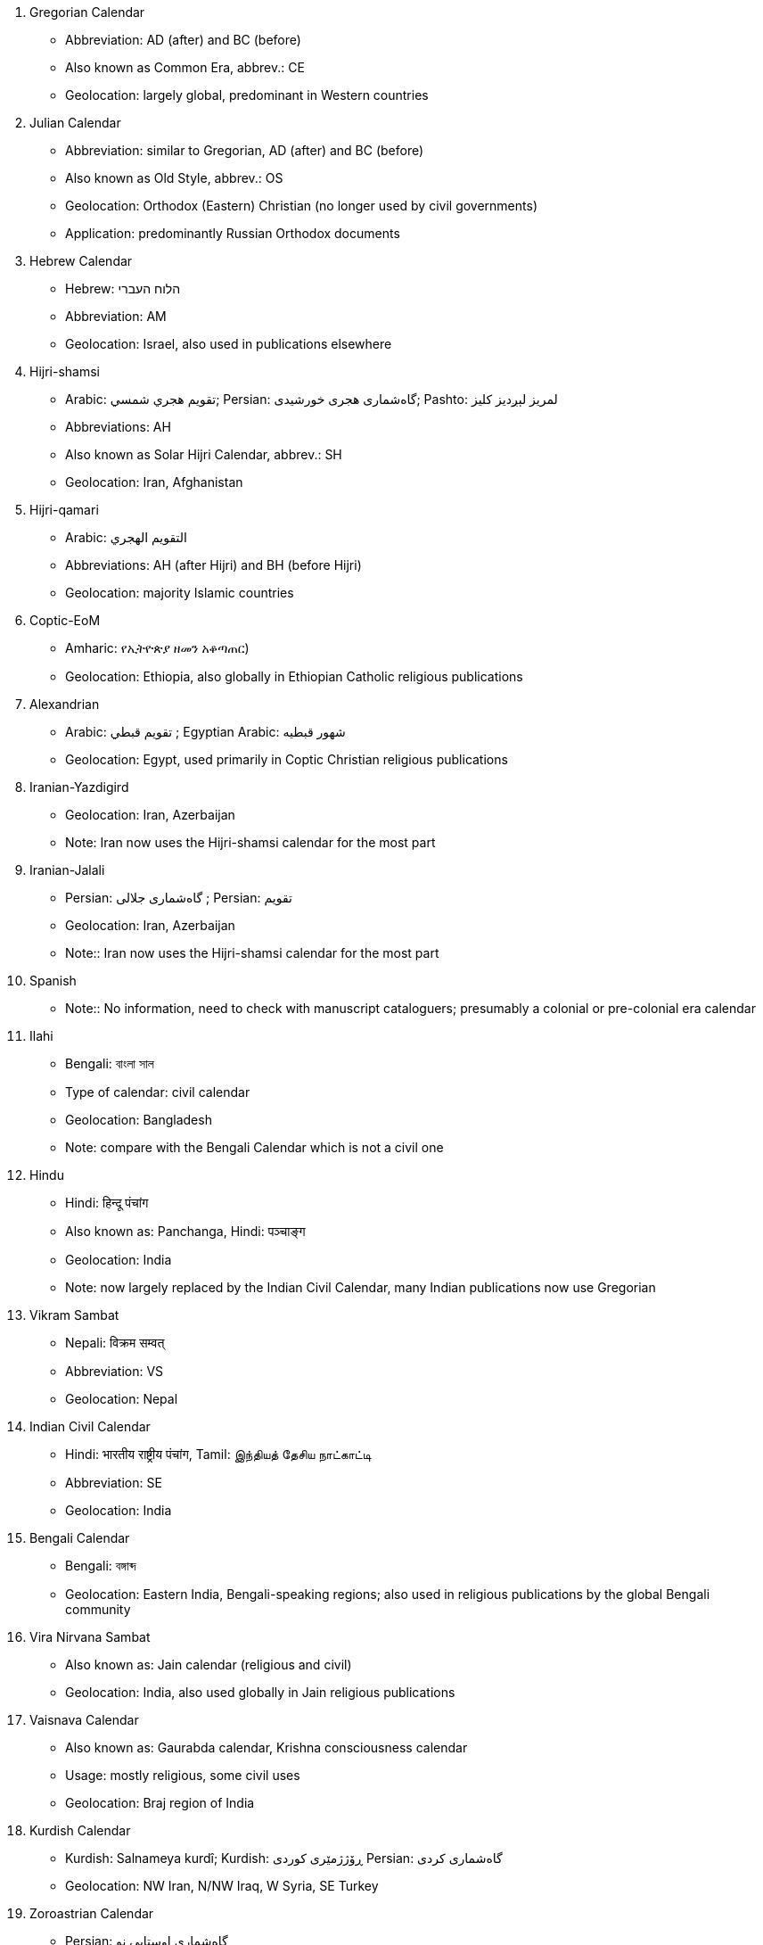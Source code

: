 
// From Erich Kesse, Digital Library Project Officer, SOAS University of London

. Gregorian Calendar
** Abbreviation: AD (after) and BC (before)
** Also known as Common Era, abbrev.: CE
** Geolocation: largely global, predominant in Western countries

. Julian Calendar
** Abbreviation: similar to Gregorian, AD (after) and BC (before)
** Also known as Old Style, abbrev.: OS
** Geolocation: Orthodox (Eastern) Christian (no longer used by civil governments)
** Application: predominantly Russian Orthodox documents

. Hebrew Calendar
** Hebrew: הלוח העברי
** Abbreviation: AM
** Geolocation: Israel, also used in publications elsewhere

. Hijri-shamsi
** Arabic: تقويم هجري شمسي; Persian: گاه‌شماری هجری خورشیدی; Pashto: لمريز لېږدیز کلیز‎
** Abbreviations: AH
** Also known as Solar Hijri Calendar, abbrev.: SH
** Geolocation: Iran, Afghanistan

. Hijri-qamari
** Arabic: التقويم الهجري‎‎
** Abbreviations: AH (after Hijri) and BH (before Hijri)
** Geolocation: majority Islamic countries

. Coptic-EoM
** Amharic: የኢትዮጵያ ዘመን አቆጣጠር)
** Geolocation: Ethiopia, also globally in Ethiopian Catholic religious publications

. Alexandrian
** Arabic: تقويم قبطي ; Egyptian Arabic: شهور قبطيه
** Geolocation: Egypt, used primarily in Coptic Christian religious publications

. Iranian-Yazdigird
** Geolocation: Iran, Azerbaijan
** Note: Iran now uses the Hijri-shamsi calendar for the most part

. Iranian-Jalali
** Persian: گاه‌شماری جلالی ; Persian: تقویم
** Geolocation: Iran, Azerbaijan
** Note:: Iran now uses the Hijri-shamsi calendar for the most part

. Spanish
** Note:: No information, need to check with manuscript cataloguers; presumably a colonial or pre-colonial era calendar

. Ilahi
** Bengali: বাংলা সাল
** Type of calendar: civil calendar
** Geolocation: Bangladesh
** Note: compare with the Bengali Calendar which is not a civil one

. Hindu
** Hindi: हिन्दू पंचांग
** Also known as: Panchanga, Hindi: पञ्चाङ्ग
** Geolocation: India
** Note: now largely replaced by the Indian Civil Calendar, many Indian publications now use Gregorian



. Vikram Sambat
** Nepali: विक्रम सम्वत्
** Abbreviation: VS
** Geolocation: Nepal

. Indian Civil Calendar
** Hindi: भारतीय राष्ट्रीय पंचांग, Tamil: இந்தியத் தேசிய நாட்காட்டி
** Abbreviation: SE
** Geolocation: India

. Bengali Calendar
** Bengali: বঙ্গাব্দ
** Geolocation: Eastern India, Bengali-speaking regions; also used in religious publications by the global Bengali community

. Vira Nirvana Sambat
** Also known as: Jain calendar (religious and civil)
** Geolocation: India, also used globally in Jain religious publications

. Vaisnava Calendar
** Also known as: Gaurabda calendar, Krishna consciousness calendar
** Usage: mostly religious, some civil uses
** Geolocation: Braj region of India

. Kurdish Calendar
** Kurdish: Salnameya kurdî; Kurdish: ڕۆژژمێری کوردی Persian: گاه‌شماری کردی
** Geolocation: NW Iran, N/NW Iraq, W Syria, SE Turkey

. Zoroastrian Calendar
** Persian: گاه‌شماری اوستایی نو
** Geolocation: Iran, Azerbaijan, also used globally in Zoroastrian religious publications

. Tibetan calendar
** Tibetan: ལོ་ཐོ
** Type: lunisolar
** Geolocation: Tibet, with some use in the Tibetan community of northern India

. Chinese calendar
** Hant: 農曆, 陰曆; Hans: 农历 or 阴历
** Type: lunisolar
** Also known as: Chinese Rural Calendar

. Minguo Calendar
** Hant: 民國紀元

. Japanese Calendar
** Japanese: 日本の暦
** Also known as: Kōki
** Geolocation: Japan (co-exists with Gregorian in daily usage)
** Note: Used in official documents in Japan

. Javanese Calendar
** Indonesian: Kalendar Jawa; Malay, Jawi script: ڤانڠڬالن جاوا
** Geolocation: Java, Indonesia
** Note: generally used in religious documents, usually alongside Hijri-qamari

. Balinese saka
** Indonesian: Kalendar Bali
** Geolocation: Bali, Indonesia
** Note: Civil calendar, continues in use on Bali

. Pawukon calendar
** Indonesian: Wuku; Malay, Jawi script: ووكو
** Geolocation: Bali, Indonesia
** Note: Religious calendar, continues in use on Bali

. Thai calendar
** Thai: ปฏิทินสุริยคติ
** Type: solar
** Geolocation: Thailand
** Note: daily use largely replaced by Gregorian

. Burmese calendar
** Abbreviation: BE, ME
** Also known as: Myanmar Calendar
** Geolocation: Myanmar
** Note: civil calendar

. Buddhist Calendar
** Khmer: ពុទ្ធសករាជ; Sinhala: බුද්ධ වර්‍ෂ or සාසන වර්‍ෂ
** Geolocation: Cambodia, Laos, Myanmar, Thailand
** Note: religious calendar often used alongside a civil calendar

. Juche Calendar
** Korean: 주체연호
** Geolocation: North Korea

. French Republican Calendar
** French: calendrier républicain français
** Also known as: French Revolutionary Calendar)
** Geolocation: France, French colonies, particularly Haiti

. Maya Calendar
** Spanish: calendario maya
** Also known as: pre-Columbian Meso-American calendar
** Geolocation: Central America, predominantly Mexico, Guatemala, Belize

. Aztec Calendar
** Geolocation: Central America, predominantly Northern Mexico

. Bahai Calendar
** Application: religious publications of the Bahai faith

. Armenian Calendar
** Armenian: Հայկական եկեղեցական տոմար
** Geolocation: Armenia
** Note: also used selectively in global Armenian diaspora communities for religious use
